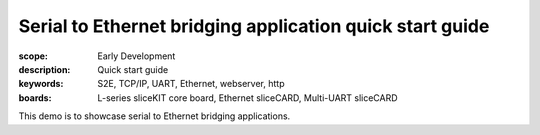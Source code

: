 Serial to Ethernet bridging application quick start guide
=========================================================

:scope: Early Development
:description: Quick start guide
:keywords: S2E, TCP/IP, UART, Ethernet, webserver, http
:boards: L-series sliceKIT core board, Ethernet sliceCARD, Multi-UART sliceCARD

This demo is to showcase serial to Ethernet bridging applications.
